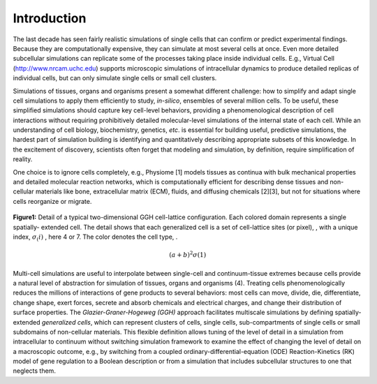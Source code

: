Introduction
=============

The last decade has seen fairly realistic simulations of single cells that can confirm or predict experimental findings. Because they are computationally expensive, they can simulate at most several cells at once. Even more detailed subcellular simulations can replicate some of the processes taking place inside individual cells. E.g., Virtual Cell (http://www.nrcam.uchc.edu) supports microscopic simulations of intracellular dynamics to produce detailed replicas of individual cells, but can only simulate single cells or small cell clusters.

Simulations of tissues, organs and organisms present a somewhat different challenge: how to simplify and adapt single cell simulations to apply them efficiently to study, *in-silico*, ensembles of several million cells. To be useful, these simplified simulations should capture key cell-level behaviors, providing a phenomenological description of cell interactions without requiring prohibitively detailed molecular-level simulations of the internal state of each cell. While an understanding of cell biology, biochemistry, genetics, *etc*. is essential for building useful, predictive simulations, the hardest part of simulation building is identifying and quantitatively describing appropriate subsets of this knowledge. In the excitement of discovery, scientists often forget that modeling and simulation, by definition, require simplification of reality.

One choice is to ignore cells completely, e.g., Physiome [1] models tissues as continua with bulk mechanical properties and detailed molecular reaction networks, which is computationally efficient for describing dense tissues and non-cellular materials like bone, extracellular matrix (ECM), fluids, and diffusing chemicals [2][3], but not for situations where cells reorganize or migrate.

.. figure:: images/fig1_detail_of_cell_lattice.png
    :align: center
    :height: 150px
    :alt: Figure1 Details of Cell Lattice
    :figclass: align-center

    **Figure1:** Detail of a typical two-dimensional GGH cell-lattice configuration. Each colored domain represents a single spatially-    extended cell. The detail shows that each generalized cell is a set of cell-lattice sites (or pixel), , with a unique index, :math:`\sigma_(i)`  , here 4 or 7. The color denotes the cell type,  .
.. math::
    (a+b)^2
    \sigma(1) 

Multi-cell simulations are useful to interpolate between single-cell and continuum-tissue extremes because cells provide a natural level of abstraction for simulation of tissues, organs and organisms (4). Treating cells phenomenologically reduces the millions of interactions of gene products to several behaviors: most cells can move, divide, die, differentiate, change shape, exert forces, secrete and absorb chemicals and electrical charges, and change their distribution of surface properties. The *Glazier-Graner-Hogeweg (GGH)* approach facilitates multiscale simulations by defining spatially-extended *generalized cells*, which can represent clusters of cells, single cells, sub-compartments of single cells or small subdomains of non-cellular materials. This flexible definition allows tuning of the level of detail in a simulation from intracellular to continuum without switching simulation framework to examine the effect of changing the level of detail on a macroscopic outcome, e.g., by switching from a coupled ordinary-differential-equation (ODE) Reaction-Kinetics (RK) model of gene regulation to a Boolean description or from a simulation that includes subcellular structures to one that neglects them.

